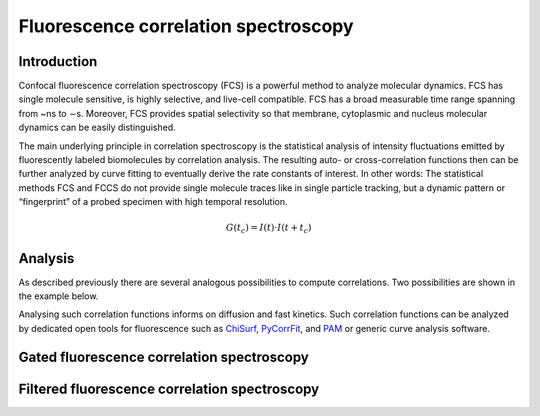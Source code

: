 .. _fluorescence_correlation_spectroscopy:

=====================================
Fluorescence correlation spectroscopy
=====================================

Introduction
============
Confocal fluorescence correlation spectroscopy (FCS) is a powerful method to analyze molecular
dynamics. FCS has single molecule sensitive, is highly selective, and live-cell compatible.
FCS has a broad measurable time range spanning from ~ns to ∼s. Moreover, FCS provides spatial
selectivity so that membrane, cytoplasmic and nucleus molecular dynamics can be easily distinguished. 

The main underlying principle in correlation spectroscopy is the statistical analysis of
intensity fluctuations emitted by fluorescently labeled biomolecules by correlation analysis. The
resulting auto- or cross-correlation functions then can be further analyzed by curve fitting to 
eventually derive the rate constants of interest. In other words: The statistical methods FCS and 
FCCS do not provide single molecule traces like in single particle tracking, but a dynamic 
pattern or “fingerprint” of a probed specimen with high temporal resolution.

.. math::

   G(t_{c}) = I(t) \cdot I(t + t_{c})



Analysis
========
As described previously there are several analogous possibilities to compute
correlations. Two possibilities are shown in the example below.

Analysing such correlation functions informs on diffusion and fast kinetics. Such
correlation functions can be analyzed by dedicated open tools for fluorescence
such as `ChiSurf <https://github.com/fluorescence-tools/chisurf/>`_,
`PyCorrFit <https://github.com/FCS-analysis/PyCorrFit>`_, and
`PAM <https://github.com/fluorescence-tools/pam>`_ or generic curve analysis
software.


.. _gated_correlation:

Gated fluorescence correlation spectroscopy
===========================================


Filtered fluorescence correlation spectroscopy
==============================================
